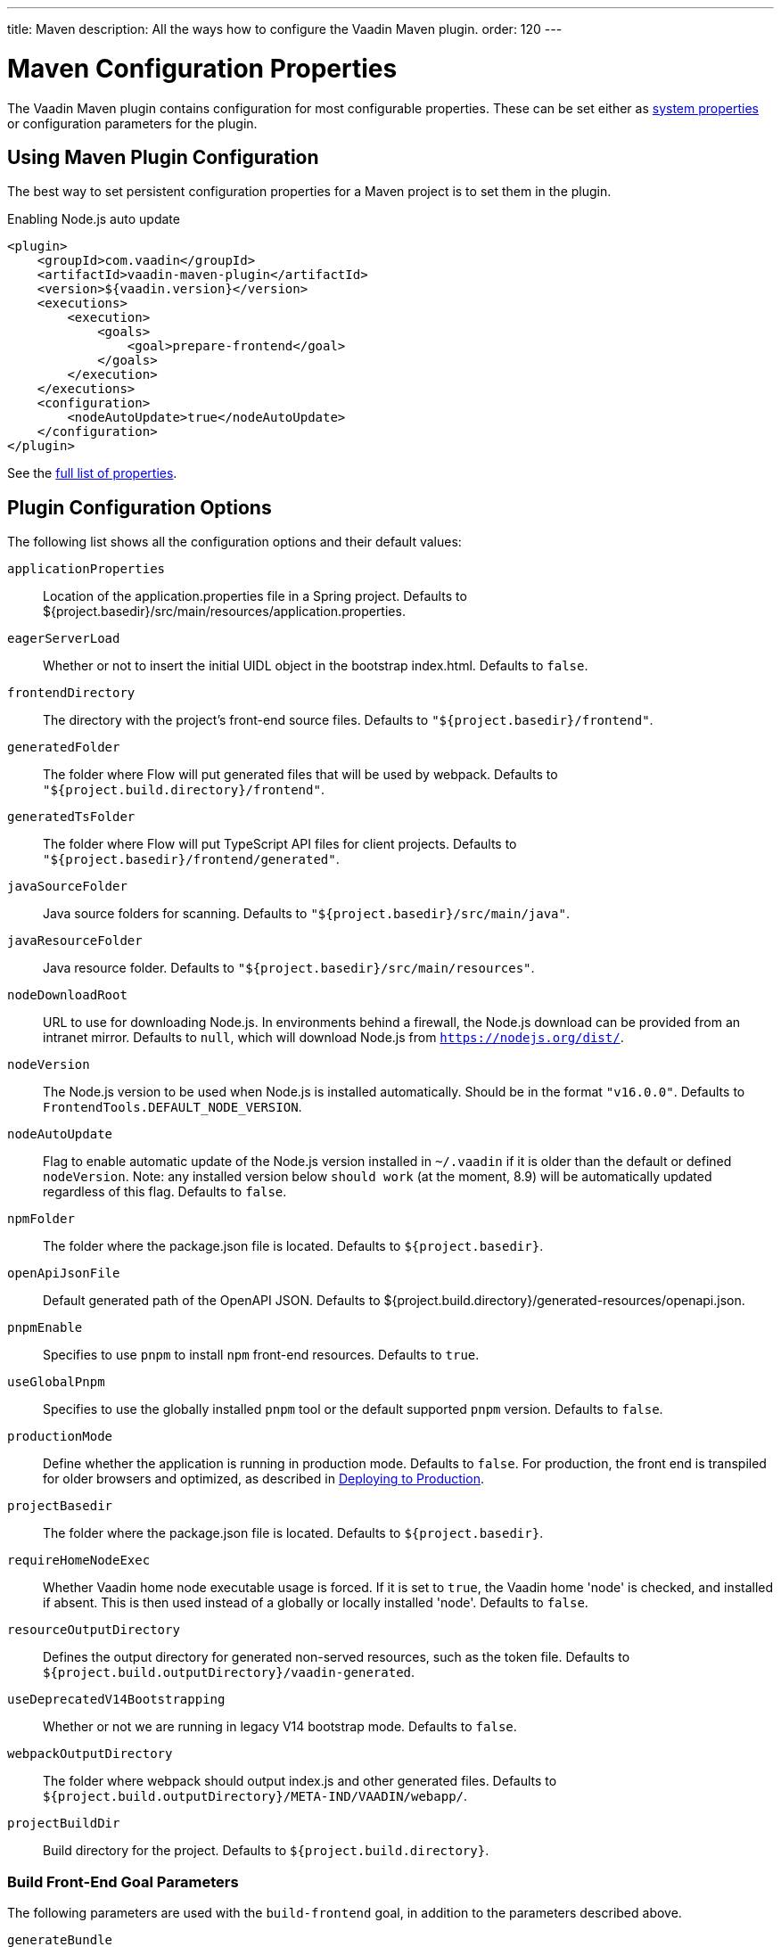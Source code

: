 ---
title: Maven
description: All the ways how to configure the Vaadin Maven plugin.
order: 120
---

= Maven Configuration Properties

[.lead]
The Vaadin Maven plugin contains configuration for most configurable properties.
These can be set either as <<./#system-properties, system properties>> or configuration parameters for the plugin.

== Using Maven Plugin Configuration

The best way to set persistent configuration properties for a Maven project is to set them in the plugin.


.Enabling Node.js auto update
[source,xml]
----
<plugin>
    <groupId>com.vaadin</groupId>
    <artifactId>vaadin-maven-plugin</artifactId>
    <version>${vaadin.version}</version>
    <executions>
        <execution>
            <goals>
                <goal>prepare-frontend</goal>
            </goals>
        </execution>
    </executions>
    <configuration>
        <nodeAutoUpdate>true</nodeAutoUpdate>
    </configuration>
</plugin>
----

See the <<properties,full list of properties>>.

[[properties]]
== Plugin Configuration Options

The following list shows all the configuration options and their default values:

`applicationProperties`::
Location of the [filename]#application.properties# file in a Spring project.
Defaults to [filename]#${project.basedir}/src/main/resources/application.properties#.

`eagerServerLoad`::
Whether or not to insert the initial UIDL object in the bootstrap [filename]#index.html#.
Defaults to `false`.

`frontendDirectory`::
The directory with the project's front-end source files.
Defaults to `"${project.basedir}/frontend"`.

`generatedFolder`::
The folder where Flow will put generated files that will be used by webpack.
Defaults to `"${project.build.directory}/frontend"`.

`generatedTsFolder`::
The folder where Flow will put TypeScript API files for client projects.
Defaults to `"${project.basedir}/frontend/generated"`.

`javaSourceFolder`::
Java source folders for scanning.
Defaults to `"${project.basedir}/src/main/java"`.

`javaResourceFolder`::
Java resource folder.
Defaults to `"${project.basedir}/src/main/resources"`.

`nodeDownloadRoot`::
URL to use for downloading Node.js.
In environments behind a firewall, the Node.js download can be provided from an intranet mirror.
Defaults to `null`, which will download Node.js from `https://nodejs.org/dist/`.

`nodeVersion`::
The Node.js version to be used when Node.js is installed automatically.
Should be in the format `"v16.0.0"`.
Defaults to `FrontendTools.DEFAULT_NODE_VERSION`.

`nodeAutoUpdate`::
Flag to enable automatic update of the Node.js version installed in `~/.vaadin` if it is older than the default or defined `nodeVersion`.
Note: any installed version below `should work` (at the moment, 8.9) will be automatically updated regardless of this flag.
Defaults to `false`.

`npmFolder`::
The folder where the [filename]#package.json# file is located.
Defaults to `${project.basedir}`.

`openApiJsonFile`::
Default generated path of the OpenAPI JSON.
Defaults to [filename]#${project.build.directory}/generated-resources/openapi.json#.

`pnpmEnable`::
Specifies to use `pnpm` to install `npm` front-end resources.
Defaults to `true`.

`useGlobalPnpm`::
Specifies to use the globally installed `pnpm` tool or the default supported `pnpm` version.
Defaults to `false`.

`productionMode`::
Define whether the application is running in production mode.
Defaults to `false`.
For production, the front end is transpiled for older browsers and optimized, as described in <<../production#,Deploying to Production>>.

`projectBasedir`::
The folder where the [filename]#package.json# file is located.
Defaults to `${project.basedir}`.

`requireHomeNodeExec`::
Whether Vaadin home node executable usage is forced.
If it is set to `true`, the Vaadin home 'node' is checked, and installed if absent.
This is then used instead of a globally or locally installed 'node'.
Defaults to `false`.

`resourceOutputDirectory`::
Defines the output directory for generated non-served resources, such as the token file.
Defaults to `${project.build.outputDirectory}/vaadin-generated`.

`useDeprecatedV14Bootstrapping`::
Whether or not we are running in legacy V14 bootstrap mode.
Defaults to `false`.

`webpackOutputDirectory`::
The folder where webpack should output [filename]#index.js# and other generated files.
Defaults to `${project.build.outputDirectory}/META-IND/VAADIN/webapp/`.

`projectBuildDir`::
Build directory for the project.
Defaults to `${project.build.directory}`.

=== Build Front-End Goal Parameters

The following parameters are used with the `build-frontend` goal, in addition to the parameters described above.

`generateBundle`::
Whether or not to generate a bundle from the project front-end sources.
Defaults to `true`.

`runNpmInstall`::
Whether to run the `npm install` task after updating dependencies.
This does not necessarily execute `npm install` if everything seems to be up to date.
Defaults to `true`.

`generateEmbeddableWebComponents`::
Whether to generate embeddable web components from [classname]`WebComponentExporter` inheritors.
Defaults to `true`.

`frontendResourcesDirectory`::
Defines the project front-end directory from where resources should be copied to use with webpack.
Defaults to `${project.basedir}/src/main/resources/META-INF/resources/frontend`.

`optimizeBundle`::
Whether to use a byte code scanner strategy to discover front-end components.
Defaults to `true`.


[.discussion-id]
CD6D2FC7-ED44-442C-B32F-FABA5AF7294F

